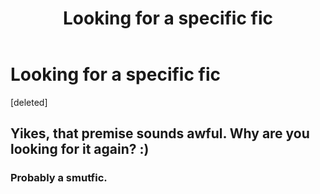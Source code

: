 #+TITLE: Looking for a specific fic

* Looking for a specific fic
:PROPERTIES:
:Score: 3
:DateUnix: 1415640382.0
:DateShort: 2014-Nov-10
:FlairText: Request
:END:
[deleted]


** Yikes, that premise sounds awful. Why are you looking for it again? :)
:PROPERTIES:
:Author: Lane_Anasazi
:Score: 8
:DateUnix: 1415650848.0
:DateShort: 2014-Nov-10
:END:

*** Probably a smutfic.
:PROPERTIES:
:Author: snowywish
:Score: 2
:DateUnix: 1415669127.0
:DateShort: 2014-Nov-11
:END:
